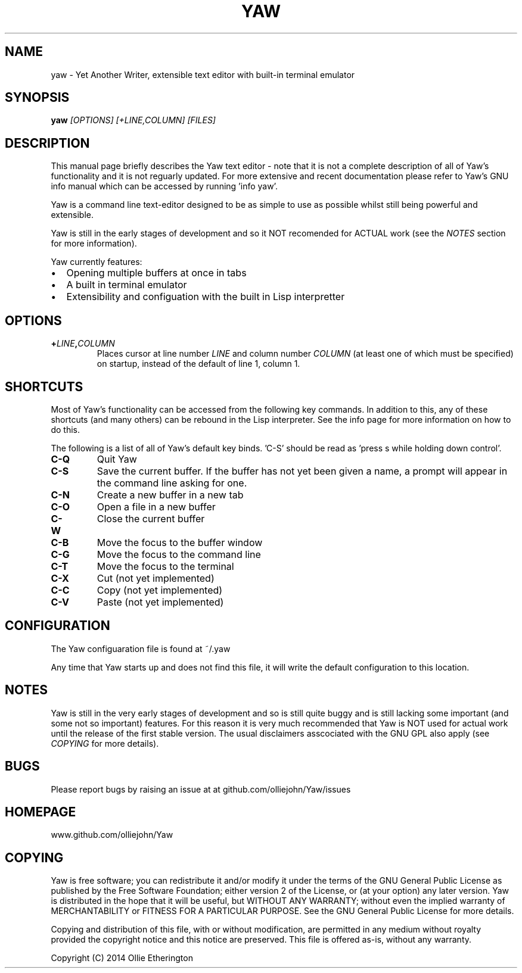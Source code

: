 .\" Copyright (C) 2014 Ollie Etherington
.\" Permission is granted to copy, distribute and/or modify this document
.\" under the terms of the GNU Free Documentation License, Version 1.3
.\" or any later version published by the Free Software Foundation;
.\" with no Invariant Sections, no Front-Cover Texts, and no Back-Cover Texts.
.\" You should have received a copy of the GNU Free Documentation License along
.\" with this program. If not, see <http://www.gnu.org/licenses/>.
.\"
.TH YAW 1 "Version 0.0.1" "9th May 2014"
.\" Please adjust this date whenever revising the manpage.
.\"
.SH NAME
yaw \- Yet Another Writer, extensible text editor with built-in terminal
emulator
.SH SYNOPSIS
.B yaw
.I [OPTIONS]\ [\+LINE,COLUMN]\ [FILES]
.br
.SH DESCRIPTION
This manual page briefly describes the Yaw text editor - note that it is not
a complete description of all of Yaw's functionality and it is not reguarly
updated. For more extensive and recent documentation please refer to Yaw's GNU
info manual which can be accessed by running 'info yaw'.
.PP
Yaw is a command line text-editor designed to be as simple to use as possible
whilst still being powerful and extensible.
.PP
Yaw is still in the early stages of development and so it NOT recomended for
ACTUAL work (see the \fINOTES\fP section for more information).
.PP
Yaw currently features:
.IP \[bu] 2
Opening multiple buffers at once in tabs
.IP \[bu]
A built in terminal emulator
.IP \[bu]
Extensibility and configuation with the built in Lisp interpretter
.SH OPTIONS
.TP
.B \+\fILINE\fP,\fICOLUMN\fP
Places cursor at line number \fILINE\fP and column number \fICOLUMN\fP (at least
one of which must be specified) on startup, instead of the default of line 1,
column 1.
.SH SHORTCUTS
Most of Yaw's functionality can be accessed from the following key commands. In
addition to this, any of these shortcuts (and many others) can be rebound in the
Lisp interpreter. See the info page for more information on how to do this.
.PP
The following is a list of all of Yaw's default key binds. 'C-S' should be read
as 'press s while holding down control'.
.TP
.B C\-Q
Quit Yaw
.TP
.B C\-S
Save the current buffer. If the buffer has not yet been given a name, a prompt
will appear in the command line asking for one.
.TP
.B C\-N
Create a new buffer in a new tab
.TP
.B C\-O
Open a file in a new buffer
.TP
.B C\-W
Close the current buffer
.TP
.B C\-B
Move the focus to the buffer window
.TP
.B C\-G
Move the focus to the command line
.TP
.B C\-T
Move the focus to the terminal
.TP
.B C\-X
Cut (not yet implemented)
.TP
.B C\-C
Copy (not yet implemented)
.TP
.B C\-V
Paste (not yet implemented)
.SH CONFIGURATION
The Yaw configuaration file is found at ~/.yaw
.PP
Any time that Yaw starts up and does not find this file, it will write the
default configuration to this location.
.SH NOTES
Yaw is still in the very early stages of development and so is still quite
buggy and is still lacking some important (and some not so important) features.
For this reason it is very much recommended that Yaw is NOT used for actual
work until the release of the first stable version. The usual disclaimers
asscociated with the GNU GPL also apply (see \fICOPYING\fP for more details).
.SH BUGS
Please report bugs by raising an issue at at github.com/olliejohn/Yaw/issues
.SH HOMEPAGE
www.github.com/olliejohn/Yaw
.SH COPYING
Yaw is free software; you can redistribute it and/or modify  it under the terms
of the GNU General Public License as published by the Free Software Foundation;
either version 2 of the License, or (at your option) any later version. Yaw is
distributed in the hope that it will be useful, but WITHOUT ANY WARRANTY;
without even the implied warranty of MERCHANTABILITY or FITNESS FOR A PARTICULAR
PURPOSE. See the GNU General Public License for more details.
.PP
Copying and distribution of this file, with or without modification, are
permitted in any medium without royalty provided the copyright notice and this
notice are preserved. This file is offered as-is, without any warranty.
.PP
Copyright (C) 2014 Ollie Etherington
